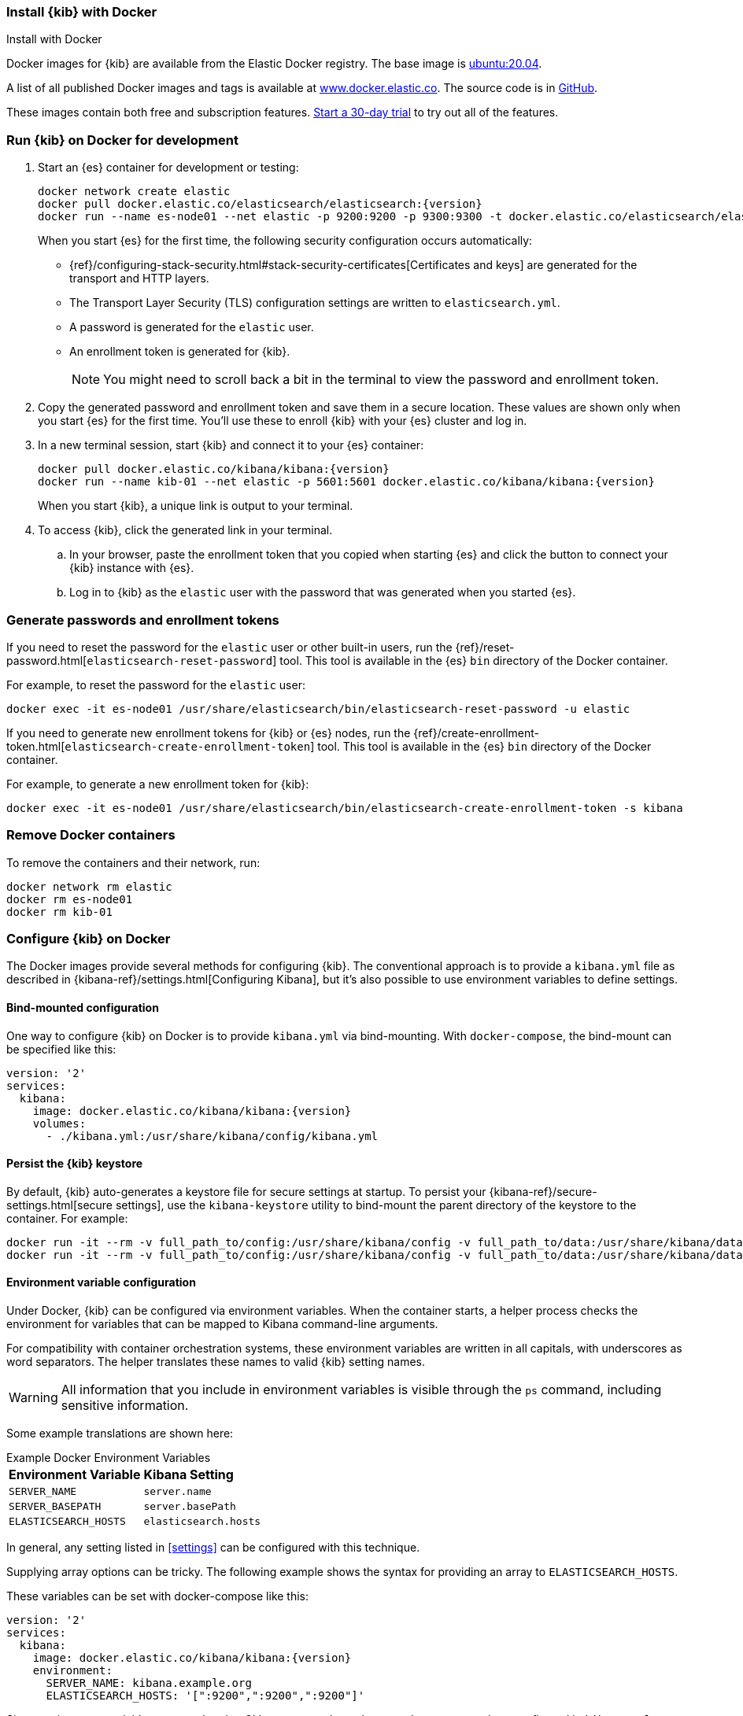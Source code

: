 [[docker]]
=== Install {kib} with Docker
++++
<titleabbrev>Install with Docker</titleabbrev>
++++

:docker-repo:     docker.elastic.co/kibana/kibana
:docker-image:    {docker-repo}:{version}
:es-docker-repo:  docker.elastic.co/elasticsearch/elasticsearch
:es-docker-image: {es-docker-repo}:{version}

Docker images for {kib} are available from the Elastic Docker registry. The
base image is https://hub.docker.com/_/ubuntu[ubuntu:20.04].

A list of all published Docker images and tags is available at
https://www.docker.elastic.co[www.docker.elastic.co]. The source code is in
https://github.com/elastic/dockerfiles/tree/{branch}/kibana[GitHub].

These images contain both free and subscription features.
<<managing-licenses,Start a 30-day trial>> to try out all of the features.

[discrete]
[[run-kibana-on-docker-for-dev]]
=== Run {kib} on Docker for development

. Start an {es} container for development or testing:
+
--
ifeval::["{release-state}"=="unreleased"]

NOTE: No Docker images are currently available for {kib} {version}.

endif::[]

ifeval::["{release-state}"!="unreleased"]

[source,sh,subs="attributes"]
----
docker network create elastic
docker pull {es-docker-image}
docker run --name es-node01 --net elastic -p 9200:9200 -p 9300:9300 -t {es-docker-image}
----

endif::[]

--
+
When you start {es} for the first time, the following security configuration 
occurs automatically:
+
* {ref}/configuring-stack-security.html#stack-security-certificates[Certificates and keys] 
are generated for the transport and HTTP layers.
* The Transport Layer Security (TLS) configuration settings are written to
`elasticsearch.yml`.
* A password is generated for the `elastic` user.
* An enrollment token is generated for {kib}.
+
NOTE: You might need to scroll back a bit in the terminal to view the password 
and enrollment token.

. Copy the generated password and enrollment token and save them in a secure 
location. These values are shown only when you start {es} for the first time.
You'll use these to enroll {kib} with your {es} cluster and log in.

. In a new terminal session, start {kib} and connect it to your {es} container:
+
--
ifeval::["{release-state}"=="unreleased"]

NOTE: No Docker images are currently available for {kib} {version}.

endif::[]

ifeval::["{release-state}"!="unreleased"]

[source,sh,subs="attributes"]
----
docker pull {docker-image}
docker run --name kib-01 --net elastic -p 5601:5601 {docker-image}
----

endif::[]
--
+
When you start {kib}, a unique link is output to your terminal.

. To access {kib}, click the generated link in your terminal.

  .. In your browser, paste the enrollment token that you copied when starting
  {es} and click the button to connect your {kib} instance with {es}.

  .. Log in to {kib} as the `elastic` user with the password that was generated
  when you started {es}.

[[docker-generate]]
[discrete]
=== Generate passwords and enrollment tokens
If you need to reset the password for the `elastic` user or other
built-in users, run the {ref}/reset-password.html[`elasticsearch-reset-password`]
tool. This tool is available in the {es} `bin` directory of the Docker container.

For example, to reset the password for the `elastic` user:

[source,sh]
----
docker exec -it es-node01 /usr/share/elasticsearch/bin/elasticsearch-reset-password -u elastic
----

If you need to generate new enrollment tokens for {kib} or {es} nodes, run the
{ref}/create-enrollment-token.html[`elasticsearch-create-enrollment-token`] tool.
This tool is available in the {es} `bin` directory of the Docker container.

For example, to generate a new enrollment token for {kib}:

[source,sh]
----
docker exec -it es-node01 /usr/share/elasticsearch/bin/elasticsearch-create-enrollment-token -s kibana
----

[discrete]
=== Remove Docker containers

To remove the containers and their network, run:

[source,sh]
----
docker network rm elastic
docker rm es-node01
docker rm kib-01
----

[discrete]
[[configuring-kibana-docker]]
=== Configure {kib} on Docker

The Docker images provide several methods for configuring {kib}. The
conventional approach is to provide a `kibana.yml` file as described in
{kibana-ref}/settings.html[Configuring Kibana], but it's also possible to use
environment variables to define settings.

[discrete]
[[bind-mount-config]]
==== Bind-mounted configuration

One way to configure {kib} on Docker is to provide `kibana.yml` via bind-mounting.
With `docker-compose`, the bind-mount can be specified like this:

["source","yaml",subs="attributes"]
--------------------------------------------
version: '2'
services:
  kibana:
    image: {docker-image}
    volumes:
      - ./kibana.yml:/usr/share/kibana/config/kibana.yml
--------------------------------------------

==== Persist the {kib} keystore

By default, {kib} auto-generates a keystore file for secure settings at startup. To persist your {kibana-ref}/secure-settings.html[secure settings], use the `kibana-keystore` utility to bind-mount the parent directory of the keystore to the container. For example:

["source","sh",subs="attributes"]
----
docker run -it --rm -v full_path_to/config:/usr/share/kibana/config -v full_path_to/data:/usr/share/kibana/data {docker-image} bin/kibana-keystore create
docker run -it --rm -v full_path_to/config:/usr/share/kibana/config -v full_path_to/data:/usr/share/kibana/data {docker-image} bin/kibana-keystore add test_keystore_setting
----

[discrete]
[[environment-variable-config]]
==== Environment variable configuration

Under Docker, {kib} can be configured via environment variables. When
the container starts, a helper process checks the environment for variables that
can be mapped to Kibana command-line arguments.

For compatibility with container orchestration systems, these
environment variables are written in all capitals, with underscores as
word separators. The helper translates these names to valid
{kib} setting names.

WARNING: All information that you include in environment variables is visible through the `ps` command, including sensitive information.

Some example translations are shown here:

.Example Docker Environment Variables
[horizontal]
**Environment Variable**:: **Kibana Setting**
`SERVER_NAME`:: `server.name`
`SERVER_BASEPATH`:: `server.basePath`
`ELASTICSEARCH_HOSTS`:: `elasticsearch.hosts`

In general, any setting listed in <<settings>> can be configured with this technique.

Supplying array options can be tricky. The following example shows the syntax for providing an array to `ELASTICSEARCH_HOSTS`.

These variables can be set with +docker-compose+ like this:

["source","yaml",subs="attributes"]
----------------------------------------------------------
version: '2'
services:
  kibana:
    image: {docker-image}
    environment:
      SERVER_NAME: kibana.example.org
      ELASTICSEARCH_HOSTS: '["<HOST_1>:9200","<HOST_2>:9200","<HOST_3>:9200"]'
----------------------------------------------------------

Since environment variables are translated to CLI arguments, they take
precedence over settings configured in `kibana.yml`.

[discrete]
[[docker-defaults]]
==== Docker defaults
The following settings have different default values when using the Docker
images:

[horizontal]
`server.host`:: `"0.0.0.0"`
`server.shutdownTimeout`:: `"5s"`
`elasticsearch.hosts`:: `http://elasticsearch:9200`
`monitoring.ui.container.elasticsearch.enabled`:: `true`

These settings are defined in the default `kibana.yml`. They can be overridden
with a <<bind-mount-config,custom `kibana.yml`>> or via
<<environment-variable-config,environment variables>>.

IMPORTANT: If replacing `kibana.yml` with a custom version, be sure to copy the
defaults to the custom file if you want to retain them. If not, they will
be "masked" by the new file.

